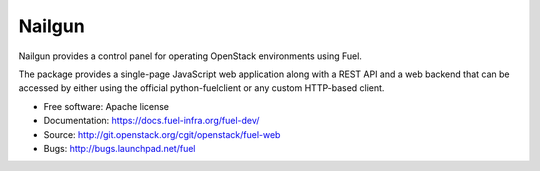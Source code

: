 ===============================
Nailgun
===============================

Nailgun provides a control panel for operating OpenStack environments using Fuel.

The package provides a single-page JavaScript web application along with a REST
API and a web backend that can be accessed by either using the official
python-fuelclient or any custom HTTP-based client.

* Free software: Apache license
* Documentation: https://docs.fuel-infra.org/fuel-dev/
* Source: http://git.openstack.org/cgit/openstack/fuel-web
* Bugs: http://bugs.launchpad.net/fuel
